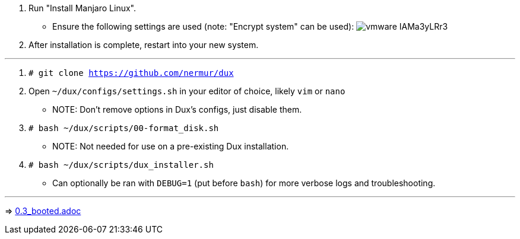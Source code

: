 :experimental:
ifdef::env-github[]
:icons:
:tip-caption: :bulb:
:note-caption: :information_source:
:important-caption: :heavy_exclamation_mark:
:caution-caption: :fire:
:warning-caption: :warning:
endif::[]
:imagesdir: imgs/

. Run "Install Manjaro Linux".
** Ensure the following settings are used (note: "Encrypt system" can be used):
image:vmware_IAMa3yLRr3.png[]
. After installation is complete, restart into your new system.

___
. `# git clone https://github.com/nermur/dux`

. Open `~/dux/configs/settings.sh` in your editor of choice, likely `vim` or `nano`
** NOTE: Don't remove options in Dux's configs, just disable them.

. `# bash ~/dux/scripts/00-format_disk.sh`
** NOTE: Not needed for use on a pre-existing Dux installation.

. `# bash ~/dux/scripts/dux_installer.sh`
** Can optionally be ran with `DEBUG=1` (put before `bash`) for more verbose logs and troubleshooting.

___
=> link:0.3_booted.adoc[0.3_booted.adoc]
